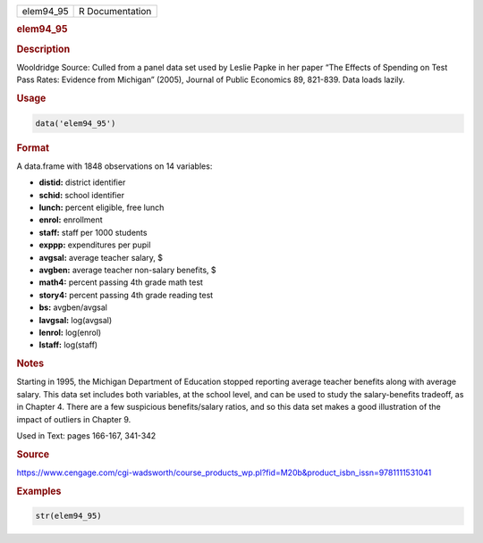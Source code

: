 .. container::

   ========= ===============
   elem94_95 R Documentation
   ========= ===============

   .. rubric:: elem94_95
      :name: elem94_95

   .. rubric:: Description
      :name: description

   Wooldridge Source: Culled from a panel data set used by Leslie Papke
   in her paper “The Effects of Spending on Test Pass Rates: Evidence
   from Michigan” (2005), Journal of Public Economics 89, 821-839. Data
   loads lazily.

   .. rubric:: Usage
      :name: usage

   .. code:: R

      data('elem94_95')

   .. rubric:: Format
      :name: format

   A data.frame with 1848 observations on 14 variables:

   -  **distid:** district identifier

   -  **schid:** school identifier

   -  **lunch:** percent eligible, free lunch

   -  **enrol:** enrollment

   -  **staff:** staff per 1000 students

   -  **exppp:** expenditures per pupil

   -  **avgsal:** average teacher salary, $

   -  **avgben:** average teacher non-salary benefits, $

   -  **math4:** percent passing 4th grade math test

   -  **story4:** percent passing 4th grade reading test

   -  **bs:** avgben/avgsal

   -  **lavgsal:** log(avgsal)

   -  **lenrol:** log(enrol)

   -  **lstaff:** log(staff)

   .. rubric:: Notes
      :name: notes

   Starting in 1995, the Michigan Department of Education stopped
   reporting average teacher benefits along with average salary. This
   data set includes both variables, at the school level, and can be
   used to study the salary-benefits tradeoff, as in Chapter 4. There
   are a few suspicious benefits/salary ratios, and so this data set
   makes a good illustration of the impact of outliers in Chapter 9.

   Used in Text: pages 166-167, 341-342

   .. rubric:: Source
      :name: source

   https://www.cengage.com/cgi-wadsworth/course_products_wp.pl?fid=M20b&product_isbn_issn=9781111531041

   .. rubric:: Examples
      :name: examples

   .. code:: R

       str(elem94_95)
